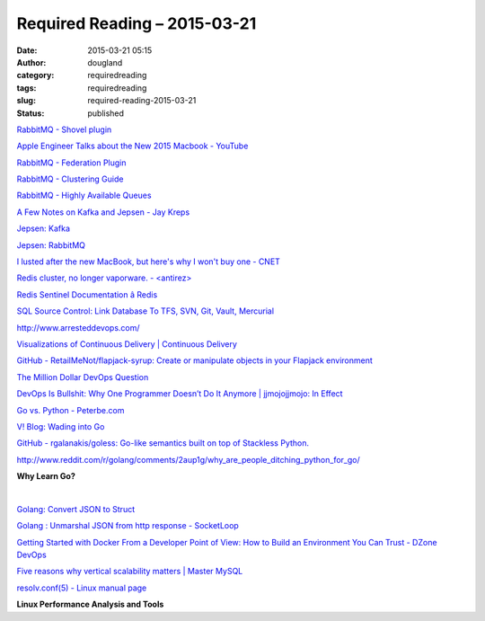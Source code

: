 Required Reading – 2015-03-21
#############################
:date: 2015-03-21 05:15
:author: dougland
:category: requiredreading
:tags: requiredreading
:slug: required-reading-2015-03-21
:status: published


`RabbitMQ - Shovel plugin <http://www.rabbitmq.com/shovel.html>`__

`Apple Engineer Talks about the New 2015 Macbook - YouTube <https://youtu.be/KHZ8ek-6ccc>`__

`RabbitMQ - Federation Plugin <https://www.rabbitmq.com/federation.html>`__

`RabbitMQ - Clustering Guide <https://www.rabbitmq.com/clustering.html>`__

`RabbitMQ - Highly Available Queues <https://www.rabbitmq.com/ha.html>`__

`A Few Notes on Kafka and Jepsen - Jay Kreps <http://blog.empathybox.com/post/62279088548/a-few-notes-on-kafka-and-jepsen>`__

`Jepsen: Kafka <https://aphyr.com/posts/293-call-me-maybe-kafka>`__

`Jepsen: RabbitMQ <https://aphyr.com/posts/315-call-me-maybe-rabbitmq>`__

`I lusted after the new MacBook, but here's why I won't buy one - CNET <http://www.cnet.com/news/i-lusted-after-the-new-macbook-but-heres-why-i-wont-buy-one/>`__

`Redis cluster, no longer vaporware. - <antirez> <http://antirez.com/news/79>`__

`Redis Sentinel Documentation â Redis <http://redis.io/topics/sentinel>`__

`SQL Source Control: Link Database To TFS, SVN, Git, Vault, Mercurial <http://www.red-gate.com/products/sql-development/sql-source-control/>`__

http://www.arresteddevops.com/

`Visualizations of Continuous Delivery | Continuous Delivery <http://continuousdelivery.com/2014/02/visualizations-of-continuous-delivery/>`__

`GitHub - RetailMeNot/flapjack-syrup: Create or manipulate objects in your Flapjack environment <https://github.com/RetailMeNot/flapjack-syrup>`__

`The Million Dollar DevOps Question <http://www.cmswire.com/cms/social-business/the-million-dollar-devops-question-028161.php#null>`__

`DevOps Is Bullshit: Why One Programmer Doesn’t Do It Anymore | jjmojojjmojo: In Effect <https://lionfacelemonface.wordpress.com/2015/03/08/devops-is-bullshit-why-one-programmer-doesnt-do-it-anymore/>`__

`Go vs. Python - Peterbe.com <http://www.peterbe.com/plog/govspy>`__

`V! Blog: Wading into Go <http://blog.v-studios.com/2014/09/wading-into-go.html>`__

`GitHub - rgalanakis/goless: Go-like semantics built on top of Stackless Python. <https://github.com/rgalanakis/goless>`__

http://www.reddit.com/r/golang/comments/2aup1g/why_are_people_ditching_python_for_go/

**Why Learn Go?**

.. youtube:: FTl0tl9BGdc

|  

`Golang: Convert JSON to Struct <http://mervine.net/json2struct>`__

`Golang : Unmarshal JSON from http response - SocketLoop <https://www.socketloop.com/tutorials/golang-unmarshal-json-from-http-response>`__

`Getting Started with Docker From a Developer Point of View: How to Build an Environment You Can Trust - DZone DevOps <http://java.dzone.com/articles/getting-started-docker>`__

`Five reasons why vertical scalability matters | Master MySQL <http://www.tocker.ca/2014/04/22/five-reasons-why-vertical-scalability-matters.html>`__

`resolv.conf(5) - Linux manual page <http://man7.org/linux/man-pages/man5/resolv.conf.5.html>`__

**Linux Performance Analysis and Tools**

.. slideshare:: 2ji1PPbnTABG1J


